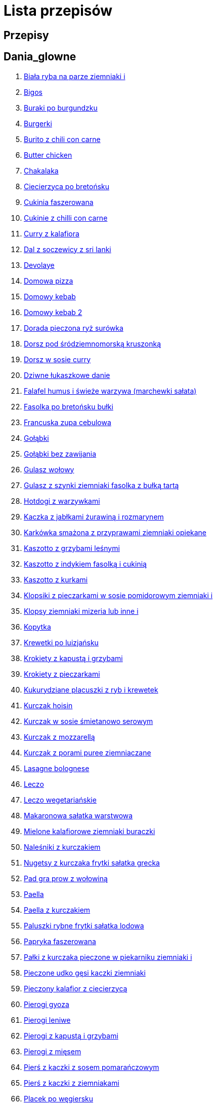 = Lista przepisów

== Przepisy


== Dania_glowne

1. link:Przepisy/Dania_glowne/biała_ryba_na_parze_ziemniaki_i.html[Biała ryba na parze ziemniaki i]
2. link:Przepisy/Dania_glowne/bigos.html[Bigos]
3. link:Przepisy/Dania_glowne/buraki_po_burgundzku.html[Buraki po burgundzku]
4. link:Przepisy/Dania_glowne/burgerki.html[Burgerki]
5. link:Przepisy/Dania_glowne/burito_z_chili_con_carne.html[Burito z chili con carne]
6. link:Przepisy/Dania_glowne/butter_chicken.html[Butter chicken]
7. link:Przepisy/Dania_glowne/chakalaka.html[Chakalaka]
8. link:Przepisy/Dania_glowne/ciecierzyca_po_bretońsku.html[Ciecierzyca po bretońsku]
9. link:Przepisy/Dania_glowne/cukinia_faszerowana.html[Cukinia faszerowana]
10. link:Przepisy/Dania_glowne/cukinie_z_chilli_con_carne.html[Cukinie z chilli con carne]
11. link:Przepisy/Dania_glowne/curry_z_kalafiora.html[Curry z kalafiora]
12. link:Przepisy/Dania_glowne/dal_z_soczewicy_z_sri_lanki.html[Dal z soczewicy z sri lanki]
13. link:Przepisy/Dania_glowne/devolaye.html[Devolaye]
14. link:Przepisy/Dania_glowne/domowa_pizza.html[Domowa pizza]
15. link:Przepisy/Dania_glowne/domowy_kebab.html[Domowy kebab]
16. link:Przepisy/Dania_glowne/domowy_kebab_2.html[Domowy kebab 2]
17. link:Przepisy/Dania_glowne/dorada_pieczona_ryż_surówka.html[Dorada pieczona ryż surówka]
18. link:Przepisy/Dania_glowne/dorsz_pod_śródziemnomorską_kruszonką.html[Dorsz pod śródziemnomorską kruszonką]
19. link:Przepisy/Dania_glowne/dorsz_w_sosie_curry.html[Dorsz w sosie curry]
20. link:Przepisy/Dania_glowne/dziwne_łukaszkowe_danie.html[Dziwne łukaszkowe danie]
21. link:Przepisy/Dania_glowne/falafel_humus_i_świeże_warzywa_(marchewki_sałata).html[Falafel humus i świeże warzywa (marchewki sałata)]
22. link:Przepisy/Dania_glowne/fasolka_po_bretońsku_bułki.html[Fasolka po bretońsku bułki]
23. link:Przepisy/Dania_glowne/francuska_zupa_cebulowa.html[Francuska zupa cebulowa]
24. link:Przepisy/Dania_glowne/gołąbki.html[Gołąbki]
25. link:Przepisy/Dania_glowne/gołąbki_bez_zawijania.html[Gołąbki bez zawijania]
26. link:Przepisy/Dania_glowne/gulasz_wołowy.html[Gulasz wołowy]
27. link:Przepisy/Dania_glowne/gulasz_z_szynki_ziemniaki_fasolka_z_bułką_tartą.html[Gulasz z szynki ziemniaki fasolka z bułką tartą]
28. link:Przepisy/Dania_glowne/hotdogi_z_warzywkami.html[Hotdogi z warzywkami]
29. link:Przepisy/Dania_glowne/kaczka_z_jabłkami_żurawiną_i_rozmarynem.html[Kaczka z jabłkami żurawiną i rozmarynem]
30. link:Przepisy/Dania_glowne/karkówka_smażona_z_przyprawami_ziemniaki_opiekane.html[Karkówka smażona z przyprawami ziemniaki opiekane]
31. link:Przepisy/Dania_glowne/kaszotto_z_grzybami_leśnymi.html[Kaszotto z grzybami leśnymi]
32. link:Przepisy/Dania_glowne/kaszotto_z_indykiem_fasolką_i_cukinią.html[Kaszotto z indykiem fasolką i cukinią]
33. link:Przepisy/Dania_glowne/kaszotto_z_kurkami.html[Kaszotto z kurkami]
34. link:Przepisy/Dania_glowne/klopsiki_z_pieczarkami_w_sosie_pomidorowym_ziemniaki_i.html[Klopsiki z pieczarkami w sosie pomidorowym ziemniaki i]
35. link:Przepisy/Dania_glowne/klopsy_ziemniaki_mizeria_lub_inne_i.html[Klopsy ziemniaki mizeria lub inne i]
36. link:Przepisy/Dania_glowne/kopytka.html[Kopytka]
37. link:Przepisy/Dania_glowne/krewetki_po_luizjańsku.html[Krewetki po luizjańsku]
38. link:Przepisy/Dania_glowne/krokiety_z_kapustą_i_grzybami.html[Krokiety z kapustą i grzybami]
39. link:Przepisy/Dania_glowne/krokiety_z_pieczarkami.html[Krokiety z pieczarkami]
40. link:Przepisy/Dania_glowne/kukurydziane_placuszki_z_ryb_i_krewetek.html[Kukurydziane placuszki z ryb i krewetek]
41. link:Przepisy/Dania_glowne/kurczak_hoisin.html[Kurczak hoisin]
42. link:Przepisy/Dania_glowne/kurczak_w_sosie_śmietanowo_serowym.html[Kurczak w sosie śmietanowo serowym]
43. link:Przepisy/Dania_glowne/kurczak_z_mozzarellą.html[Kurczak z mozzarellą]
44. link:Przepisy/Dania_glowne/kurczak_z_porami_puree_ziemniaczane.html[Kurczak z porami puree ziemniaczane]
45. link:Przepisy/Dania_glowne/lasagne_bolognese.html[Lasagne bolognese]
46. link:Przepisy/Dania_glowne/leczo.html[Leczo]
47. link:Przepisy/Dania_glowne/leczo_wegetariańskie.html[Leczo wegetariańskie]
48. link:Przepisy/Dania_glowne/makaronowa_sałatka_warstwowa.html[Makaronowa sałatka warstwowa]
49. link:Przepisy/Dania_glowne/mielone_kalafiorowe_ziemniaki_buraczki.html[Mielone kalafiorowe ziemniaki buraczki]
50. link:Przepisy/Dania_glowne/naleśniki_z_kurczakiem.html[Naleśniki z kurczakiem]
51. link:Przepisy/Dania_glowne/nugetsy_z_kurczaka_frytki_sałatka_grecka.html[Nugetsy z kurczaka frytki sałatka grecka]
52. link:Przepisy/Dania_glowne/pad_gra_prow_z_wołowiną.html[Pad gra prow z wołowiną]
53. link:Przepisy/Dania_glowne/paella.html[Paella]
54. link:Przepisy/Dania_glowne/paella_z_kurczakiem.html[Paella z kurczakiem]
55. link:Przepisy/Dania_glowne/paluszki_rybne_frytki_sałatka_lodowa.html[Paluszki rybne frytki sałatka lodowa]
56. link:Przepisy/Dania_glowne/papryka_faszerowana.html[Papryka faszerowana]
57. link:Przepisy/Dania_glowne/pałki_z_kurczaka_pieczone_w_piekarniku_ziemniaki_i.html[Pałki z kurczaka pieczone w piekarniku ziemniaki i]
58. link:Przepisy/Dania_glowne/pieczone_udko_gęsi___kaczki_ziemniaki.html[Pieczone udko gęsi   kaczki ziemniaki]
59. link:Przepisy/Dania_glowne/pieczony_kalafior_z_ciecierzycą.html[Pieczony kalafior z ciecierzycą]
60. link:Przepisy/Dania_glowne/pierogi_gyoza.html[Pierogi gyoza]
61. link:Przepisy/Dania_glowne/pierogi_leniwe.html[Pierogi leniwe]
62. link:Przepisy/Dania_glowne/pierogi_z_kapustą_i_grzybami.html[Pierogi z kapustą i grzybami]
63. link:Przepisy/Dania_glowne/pierogi_z_mięsem.html[Pierogi z mięsem]
64. link:Przepisy/Dania_glowne/pierś_z_kaczki_z_sosem_pomarańczowym.html[Pierś z kaczki z sosem pomarańczowym]
65. link:Przepisy/Dania_glowne/pierś_z_kaczki_z_ziemniakami.html[Pierś z kaczki z ziemniakami]
66. link:Przepisy/Dania_glowne/placek_po_węgiersku.html[Placek po węgiersku]
67. link:Przepisy/Dania_glowne/placki_z_cukinii.html[Placki z cukinii]
68. link:Przepisy/Dania_glowne/potrawka_z_udka_kurczaka_z_warzywami_ryż.html[Potrawka z udka kurczaka z warzywami ryż]
69. link:Przepisy/Dania_glowne/pstrąg_pieczony_w_całości.html[Pstrąg pieczony w całości]
70. link:Przepisy/Dania_glowne/pulpety_w_sosie_koperkowym_ziemniaki_i.html[Pulpety w sosie koperkowym ziemniaki i]
71. link:Przepisy/Dania_glowne/pęczotto_z_burakami_i_kozim_serem.html[Pęczotto z burakami i kozim serem]
72. link:Przepisy/Dania_glowne/quesadilla.html[Quesadilla]
73. link:Przepisy/Dania_glowne/quesadilla_2.html[Quesadilla 2]
74. link:Przepisy/Dania_glowne/quesadilla_3.html[Quesadilla 3]
75. link:Przepisy/Dania_glowne/quesadilla_4.html[Quesadilla 4]
76. link:Przepisy/Dania_glowne/quesadilla_z_chili_con_carne.html[Quesadilla z chili con carne]
77. link:Przepisy/Dania_glowne/quinotto_z_czerwoną_fasolą_i_papryką.html[Quinotto z czerwoną fasolą i papryką]
78. link:Przepisy/Dania_glowne/racuchy_z_jabłkami.html[Racuchy z jabłkami]
79. link:Przepisy/Dania_glowne/ramen_shoyu.html[Ramen shoyu]
80. link:Przepisy/Dania_glowne/ratatuj.html[Ratatuj]
81. link:Przepisy/Dania_glowne/risotto_primavera.html[Risotto primavera]
82. link:Przepisy/Dania_glowne/risotto_z_szpinakiem_i_krewetkami.html[Risotto z szpinakiem i krewetkami]
83. link:Przepisy/Dania_glowne/roladki_z_kurczaka_z_serem_i_papryką_pieczone_w_boczku.html[Roladki z kurczaka z serem i papryką pieczone w boczku]
84. link:Przepisy/Dania_glowne/roladki_z_kurczaka_z_serem_pieczarkami_pieczone_w_boczku.html[Roladki z kurczaka z serem pieczarkami pieczone w boczku]
85. link:Przepisy/Dania_glowne/ryba_smażona_pieczona_ziemniaki_marchewka_z_groszkiem.html[Ryba smażona pieczona ziemniaki marchewka z groszkiem]
86. link:Przepisy/Dania_glowne/ryba_z_porami.html[Ryba z porami]
87. link:Przepisy/Dania_glowne/ryż_z_krewetkami_na_ostro.html[Ryż z krewetkami na ostro]
88. link:Przepisy/Dania_glowne/ryż_z_warzywami_chińskimi_i_kurczakiem.html[Ryż z warzywami chińskimi i kurczakiem]
89. link:Przepisy/Dania_glowne/sajgonki.html[Sajgonki]
90. link:Przepisy/Dania_glowne/schabowy_własnym_w_sosie_z_cebulą.html[Schabowy własnym w sosie z cebulą]
91. link:Przepisy/Dania_glowne/schabowy_ze_schabu_ziemniaki_mizeria.html[Schabowy ze schabu ziemniaki mizeria]
92. link:Przepisy/Dania_glowne/schabowy_z_kurczaka_ziemniaki_surówka_wiosenna_mizeria.html[Schabowy z kurczaka ziemniaki surówka wiosenna mizeria]
93. link:Przepisy/Dania_glowne/schab_nadziewany_odtłuszczoną_mozarellą_i_pieczarkami.html[Schab nadziewany odtłuszczoną mozarellą i pieczarkami]
94. link:Przepisy/Dania_glowne/seleryba_ziemniaki_i.html[Seleryba ziemniaki i]
95. link:Przepisy/Dania_glowne/skrzydełka_w_miodzie_pieczone_w_piekarniku_frytki_ogórki_kiszone.html[Skrzydełka w miodzie pieczone w piekarniku frytki ogórki kiszone]
96. link:Przepisy/Dania_glowne/stek_z_sosem_béarnaise_i_szparagami.html[Stek z sosem béarnaise i szparagami]
97. link:Przepisy/Dania_glowne/szare_kluski_ze_skwarkami.html[Szare kluski ze skwarkami]
98. link:Przepisy/Dania_glowne/szaszłyki_z_kurczakiem.html[Szaszłyki z kurczakiem]
99. link:Przepisy/Dania_glowne/sztuka_mięsa_z_piekarnika_w_garnku_łee_kasza_jęczmienna_i.html[Sztuka mięsa z piekarnika w garnku łee kasza jęczmienna i]
100. link:Przepisy/Dania_glowne/sztuka_mięsa_łe_tabbouleh_sałatka_z_bulgurem.html[Sztuka mięsa łe tabbouleh sałatka z bulgurem]
101. link:Przepisy/Dania_glowne/szwedzkie_klopsiki.html[Szwedzkie klopsiki]
102. link:Przepisy/Dania_glowne/tortilki_ser_bekon_ala_kfc.html[Tortilki ser bekon ala kfc]
103. link:Przepisy/Dania_glowne/tortille.html[Tortille]
104. link:Przepisy/Dania_glowne/warzywka_z_piekarnika.html[Warzywka z piekarnika]
105. link:Przepisy/Dania_glowne/wegeburgerki.html[Wegeburgerki]
106. link:Przepisy/Dania_glowne/wieprzowina_po_chińsku.html[Wieprzowina po chińsku]
107. link:Przepisy/Dania_glowne/wieprzowina_po_chińsku_z_mango.html[Wieprzowina po chińsku z mango]
108. link:Przepisy/Dania_glowne/wołowina_po_burgundzku.html[Wołowina po burgundzku]
109. link:Przepisy/Dania_glowne/wątróbka_z_ziemniakami.html[Wątróbka z ziemniakami]
110. link:Przepisy/Dania_glowne/zapiekanka_makaronowa.html[Zapiekanka makaronowa]
111. link:Przepisy/Dania_glowne/zapiekanka_makaronowa_2.html[Zapiekanka makaronowa 2]
112. link:Przepisy/Dania_glowne/zapiekanka_ziemniaczana.html[Zapiekanka ziemniaczana]
113. link:Przepisy/Dania_glowne/zapiekanka_łukaszkowa.html[Zapiekanka łukaszkowa]
114. link:Przepisy/Dania_glowne/zapiekanki.html[Zapiekanki]
115. link:Przepisy/Dania_glowne/zielone_curry_z_groszkiem_cukrowym.html[Zielone curry z groszkiem cukrowym]
116. link:Przepisy/Dania_glowne/ziemniaki_faszerowane.html[Ziemniaki faszerowane]
117. link:Przepisy/Dania_glowne/zrazy_wołowe.html[Zrazy wołowe]
118. link:Przepisy/Dania_glowne/ćwiartki_pieczone_ziemniaki_i.html[Ćwiartki pieczone ziemniaki i]
119. link:Przepisy/Dania_glowne/łatwe_kimchi.html[Łatwe kimchi]
120. link:Przepisy/Dania_glowne/łosoś_z_sosem_koperkowym.html[Łosoś z sosem koperkowym]
121. link:Przepisy/Dania_glowne/żeberka_w_miodzie.html[Żeberka w miodzie]

== Desery

1. link:Przepisy/Desery/kokosanka.html[Kokosanka]
2. link:Przepisy/Desery/pierniczki.html[Pierniczki]
3. link:Przepisy/Desery/sernik.html[Sernik]
4. link:Przepisy/Desery/sos_waniliowy.html[Sos waniliowy]

== Makarony

1. link:Przepisy/Makarony/bucatini_alla_amatriciana.html[Bucatini alla amatriciana]
2. link:Przepisy/Makarony/cannelloni.html[Cannelloni]
3. link:Przepisy/Makarony/makaron_aglio_olio_z_pomidorkami.html[Makaron aglio olio z pomidorkami]
4. link:Przepisy/Makarony/makaron_carbonara.html[Makaron carbonara]
5. link:Przepisy/Makarony/makaron_chiński_z_krewetkami.html[Makaron chiński z krewetkami]
6. link:Przepisy/Makarony/makaron_w_sosie_słodko_kwaśnym_(uncle_ben's).html[Makaron w sosie słodko kwaśnym (uncle ben's)]
7. link:Przepisy/Makarony/makaron_zapiekany_z_boczkiem_i_cukinią.html[Makaron zapiekany z boczkiem i cukinią]
8. link:Przepisy/Makarony/makaron_ze_szpinakiem.html[Makaron ze szpinakiem]
9. link:Przepisy/Makarony/makaron_z_brokułami.html[Makaron z brokułami]
10. link:Przepisy/Makarony/makaron_z_krewetkami.html[Makaron z krewetkami]
11. link:Przepisy/Makarony/makaron_z_pesto.html[Makaron z pesto]
12. link:Przepisy/Makarony/makaron_z_pieczonymi_pomidorami.html[Makaron z pieczonymi pomidorami]
13. link:Przepisy/Makarony/noodle_z_krewetkami_po_koreańsku.html[Noodle z krewetkami po koreańsku]
14. link:Przepisy/Makarony/noodle_z_mielonym_mięsem_drobiowym.html[Noodle z mielonym mięsem drobiowym]
15. link:Przepisy/Makarony/pasta_alla_norma.html[Pasta alla norma]
16. link:Przepisy/Makarony/pesto_alla_trapanese.html[Pesto alla trapanese]
17. link:Przepisy/Makarony/ragu_alla_bolonese.html[Ragu alla bolonese]
18. link:Przepisy/Makarony/spaghetti_bolognese.html[Spaghetti bolognese]
19. link:Przepisy/Makarony/spaghetti_napoli.html[Spaghetti napoli]

== Przetwory

1. link:Przepisy/Przetwory/kompot_czeresniowy.html[Kompot czeresniowy]

== Przystawki

1. link:Przepisy/Przystawki/tatar_ze_śledzia.html[Tatar ze śledzia]
2. link:Przepisy/Przystawki/wegański_tatar.html[Wegański tatar]

== Sałatki

1. link:Przepisy/Sałatki/sałata_z_kurczakiem.html[Sałata z kurczakiem]
2. link:Przepisy/Sałatki/sałatka_cezar.html[Sałatka cezar]
3. link:Przepisy/Sałatki/sałatka_grecka.html[Sałatka grecka]
4. link:Przepisy/Sałatki/sałatka_gyros.html[Sałatka gyros]
5. link:Przepisy/Sałatki/sałatka_japońska_z_krewetkami.html[Sałatka japońska z krewetkami]
6. link:Przepisy/Sałatki/sałatka_warstwowa_z_szynką_jajkiem_i_serem_żółtym_bez_selera.html[Sałatka warstwowa z szynką jajkiem i serem żółtym bez selera]
7. link:Przepisy/Sałatki/sałatka_z_krewetkami.html[Sałatka z krewetkami]
8. link:Przepisy/Sałatki/sałatka_z_kurczakiem.html[Sałatka z kurczakiem]
9. link:Przepisy/Sałatki/sałatka_z_mango_i_avocado.html[Sałatka z mango i avocado]
10. link:Przepisy/Sałatki/sałatka_z_rukoli_granatem_i_pomarańczą.html[Sałatka z rukoli granatem i pomarańczą]
11. link:Przepisy/Sałatki/sałatka_z_sałatą_lodową_suszonymi_pomidorami_i_fetą.html[Sałatka z sałatą lodową suszonymi pomidorami i fetą]
12. link:Przepisy/Sałatki/sałatka_z_suszonymi_pomidorami_serem_pleśniowym_i_pestkami_dyni.html[Sałatka z suszonymi pomidorami serem pleśniowym i pestkami dyni]
13. link:Przepisy/Sałatki/sałatka_z_łososiem_i_mozzarellą.html[Sałatka z łososiem i mozzarellą]

== Zupy

1. link:Przepisy/Zupy/hiszpańska_zupa_z_ciecierzycy.html[Hiszpańska zupa z ciecierzycy]
2. link:Przepisy/Zupy/zupa_barszcz_z_uszkami.html[Zupa barszcz z uszkami]
3. link:Przepisy/Zupy/zupa_brokułowa_z_ryżem_i_koperkiem.html[Zupa brokułowa z ryżem i koperkiem]
4. link:Przepisy/Zupy/zupa_buraczkowa.html[Zupa buraczkowa]
5. link:Przepisy/Zupy/zupa_fasolkowa.html[Zupa fasolkowa]
6. link:Przepisy/Zupy/zupa_fasolowa.html[Zupa fasolowa]
7. link:Przepisy/Zupy/zupa_grochowa_2.html[Zupa grochowa 2]
8. link:Przepisy/Zupy/zupa_grochówka.html[Zupa grochówka]
9. link:Przepisy/Zupy/zupa_grzybowa_2.html[Zupa grzybowa 2]
10. link:Przepisy/Zupy/zupa_grzybowa_50_złotych_grzybów.html[Zupa grzybowa 50 złotych grzybów]
11. link:Przepisy/Zupy/zupa_kalafiorowa.html[Zupa kalafiorowa]
12. link:Przepisy/Zupy/zupa_klopsowa.html[Zupa klopsowa]
13. link:Przepisy/Zupy/zupa_krem_z_groszku_z_grzankami.html[Zupa krem z groszku z grzankami]
14. link:Przepisy/Zupy/zupa_krem_z_marchewki_z_grzankami.html[Zupa krem z marchewki z grzankami]
15. link:Przepisy/Zupy/zupa_krem_z_szparagów.html[Zupa krem z szparagów]
16. link:Przepisy/Zupy/zupa_krupnik.html[Zupa krupnik]
17. link:Przepisy/Zupy/zupa_kurkowa_z_makaronem.html[Zupa kurkowa z makaronem]
18. link:Przepisy/Zupy/zupa_ogórkowa.html[Zupa ogórkowa]
19. link:Przepisy/Zupy/zupa_pieczarkowa.html[Zupa pieczarkowa]
20. link:Przepisy/Zupy/zupa_pomidorowa.html[Zupa pomidorowa]
21. link:Przepisy/Zupy/zupa_rosół.html[Zupa rosół]
22. link:Przepisy/Zupy/zupa_serkowa_z_klopsami.html[Zupa serkowa z klopsami]
23. link:Przepisy/Zupy/zupa_tajska.html[Zupa tajska]
24. link:Przepisy/Zupy/zupa_tajska_z_owocami_morza.html[Zupa tajska z owocami morza]
25. link:Przepisy/Zupy/zupa_warzywna.html[Zupa warzywna]
26. link:Przepisy/Zupy/zupa_z_cukinii.html[Zupa z cukinii]
27. link:Przepisy/Zupy/zupa_żurek_z_białą_kiełbasą.html[Zupa żurek z białą kiełbasą]
28. link:Przepisy/Zupy/zuppa_di_pesce.html[Zuppa di pesce]
